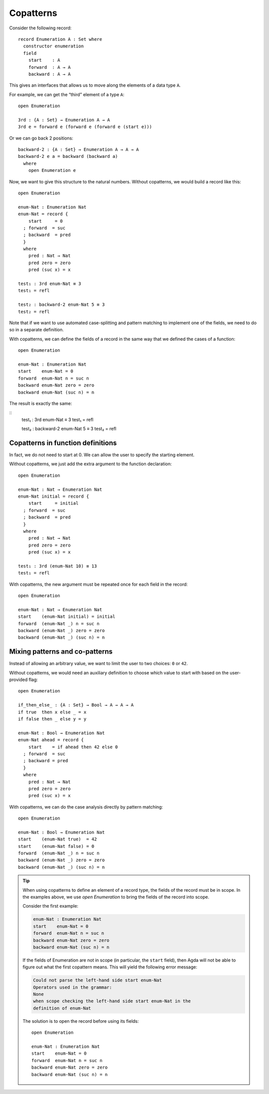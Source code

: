 ..
  ::
  module language.copatterns where

  data _≡_ {A : Set} : A → A →  Set where
    refl : {a : A} → a ≡ a

  data Nat : Set where
    zero : Nat
    suc  : Nat → Nat

  data Bool : Set where
    true false : Bool

  {-# BUILTIN NATURAL Nat #-}


.. _copatterns:

**********
Copatterns
**********

Consider the following record:

::

  record Enumeration A : Set where
    constructor enumeration
    field
      start    : A
      forward  : A → A
      backward : A → A


This gives an interfaces that allows us to move along the elements of a
data type ``A``.

For example, we can get the “third” element of a type ``A``:

..
  ::
  module _ where

::

    open Enumeration

    3rd : {A : Set} → Enumeration A → A
    3rd e = forward e (forward e (forward e (start e)))

Or we can go back 2 positions:

::

  backward-2 : {A : Set} → Enumeration A → A → A
  backward-2 e a = backward (backward a) 
    where
      open Enumeration e

Now, we want to give this structure to the natural numbers. Without
copatterns, we would build a record like this:

..
  ::
  module Without-Copatterns where

::

    open Enumeration 

    enum-Nat : Enumeration Nat
    enum-Nat = record {
        start     = 0
      ; forward  = suc
      ; backward  = pred
      }
      where
        pred : Nat → Nat
        pred zero = zero
        pred (suc x) = x

    test₁ : 3rd enum-Nat ≡ 3 
    test₁ = refl

    test₂ : backward-2 enum-Nat 5 ≡ 3 
    test₂ = refl

Note that if we want to use automated case-splitting and pattern
matching to implement one of the fields, we need to do so in a separate
definition.

With copatterns, we can define the fields of a record in the same way
that we defined the cases of a function:

..
  ::
  module With-Copatterns where

::

    open Enumeration

    enum-Nat : Enumeration Nat
    start    enum-Nat = 0
    forward  enum-Nat n = suc n
    backward enum-Nat zero = zero 
    backward enum-Nat (suc n) = n 

The result is exactly the same:

::
    test₁ : 3rd enum-Nat ≡ 3 
    test₁ = refl

    test₂ : backward-2 enum-Nat 5 ≡ 3 
    test₂ = refl



Copatterns in function definitions
----------------------------------

In fact, we do not need to start at 0. We can allow the user to specify the
starting element.

Without copatterns, we just add the extra argument to the function declaration:

..
  ::
  module Without-Copatterns-2 where

::

    open Enumeration 

    enum-Nat : Nat → Enumeration Nat
    enum-Nat initial = record {
        start     = initial
      ; forward  = suc
      ; backward  = pred
      }
      where
        pred : Nat → Nat
        pred zero = zero
        pred (suc x) = x

    test₁ : 3rd (enum-Nat 10) ≡ 13 
    test₁ = refl

With copatterns, the new argument must be repeated once for each field in the
record:

..
  ::
  module With-Copatterns-2 where

::

    open Enumeration

    enum-Nat : Nat → Enumeration Nat
    start    (enum-Nat initial) = initial
    forward  (enum-Nat _) n = suc n
    backward (enum-Nat _) zero = zero 
    backward (enum-Nat _) (suc n) = n 

    
Mixing patterns and co-patterns
-------------------------------

Instead of allowing an arbitrary value, we want to limit the user to
two choices: ``0`` or ``42``.

Without copatterns, we would need an auxiliary definition to choose which
value to start with based on the user-provided flag:

..
  ::
  module Without-Copatterns-3 where

::

    open Enumeration 

    if_then_else_ : {A : Set} → Bool → A → A → A
    if true  then x else _ = x
    if false then _ else y = y

    enum-Nat : Bool → Enumeration Nat
    enum-Nat ahead = record {
        start    = if ahead then 42 else 0
      ; forward  = suc
      ; backward = pred
      }
      where
        pred : Nat → Nat
        pred zero = zero
        pred (suc x) = x


With copatterns, we can do the case analysis directly by pattern matching:

..
  ::
  module With-Copatterns-3 where

::

    open Enumeration

    enum-Nat : Bool → Enumeration Nat
    start    (enum-Nat true)  = 42
    start    (enum-Nat false) = 0
    forward  (enum-Nat _) n = suc n
    backward (enum-Nat _) zero = zero 
    backward (enum-Nat _) (suc n) = n 

..
  ::
  module Tip where

.. tip:: When using copatterns to define an element of a record type,
   the fields of the record must be in scope. In the examples above,
   we use `open Enumeration` to bring the fields of the record into scope.

   Consider the first example:

   .. code-block:: agda

      enum-Nat : Enumeration Nat
      start    enum-Nat = 0
      forward  enum-Nat n = suc n
      backward enum-Nat zero = zero 
      backward enum-Nat (suc n) = n 

   If the fields of Enumeration are not in scope (in particular, the ``start`` field),
   then Agda will not be able to figure out what the first copattern means.
   This will yield the following error message:

   .. code-block:: agda

      Could not parse the left-hand side start enum-Nat
      Operators used in the grammar:
      None
      when scope checking the left-hand side start enum-Nat in the
      definition of enum-Nat


   The solution is to open the record before using its fields:

   ..
     ::
     module Opened where

   ::

       open Enumeration
    
       enum-Nat : Enumeration Nat
       start    enum-Nat = 0
       forward  enum-Nat n = suc n
       backward enum-Nat zero = zero 
       backward enum-Nat (suc n) = n 
       


   

   
